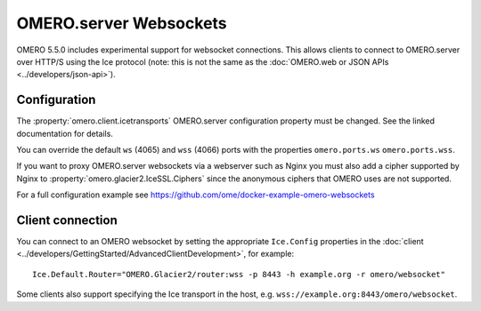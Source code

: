 OMERO.server Websockets
=======================

OMERO 5.5.0 includes experimental support for websocket connections.
This allows clients to connect to OMERO.server over HTTP/S using the Ice
protocol (note: this is not the same as the
:doc:`OMERO.web or JSON APIs <../developers/json-api>`).


Configuration
-------------

The :property:`omero.client.icetransports` OMERO.server configuration property
must be changed. See the linked documentation for details.

You can override the default ``ws`` (4065) and ``wss`` (4066) ports with the properties
``omero.ports.ws`` ``omero.ports.wss``.

If you want to proxy OMERO.server websockets via a webserver such as Nginx you
must also add a cipher supported by Nginx to
:property:`omero.glacier2.IceSSL.Ciphers` since the anonymous ciphers that
OMERO uses are not supported.

For a full configuration example see
https://github.com/ome/docker-example-omero-websockets


Client connection
-----------------

You can connect to an OMERO websocket by setting the appropriate ``Ice.Config``
properties in the :doc:`client
<../developers/GettingStarted/AdvancedClientDevelopment>`, for example::

    Ice.Default.Router="OMERO.Glacier2/router:wss -p 8443 -h example.org -r omero/websocket"

Some clients also support specifying the Ice transport in the host, e.g.
``wss://example.org:8443/omero/websocket``.
